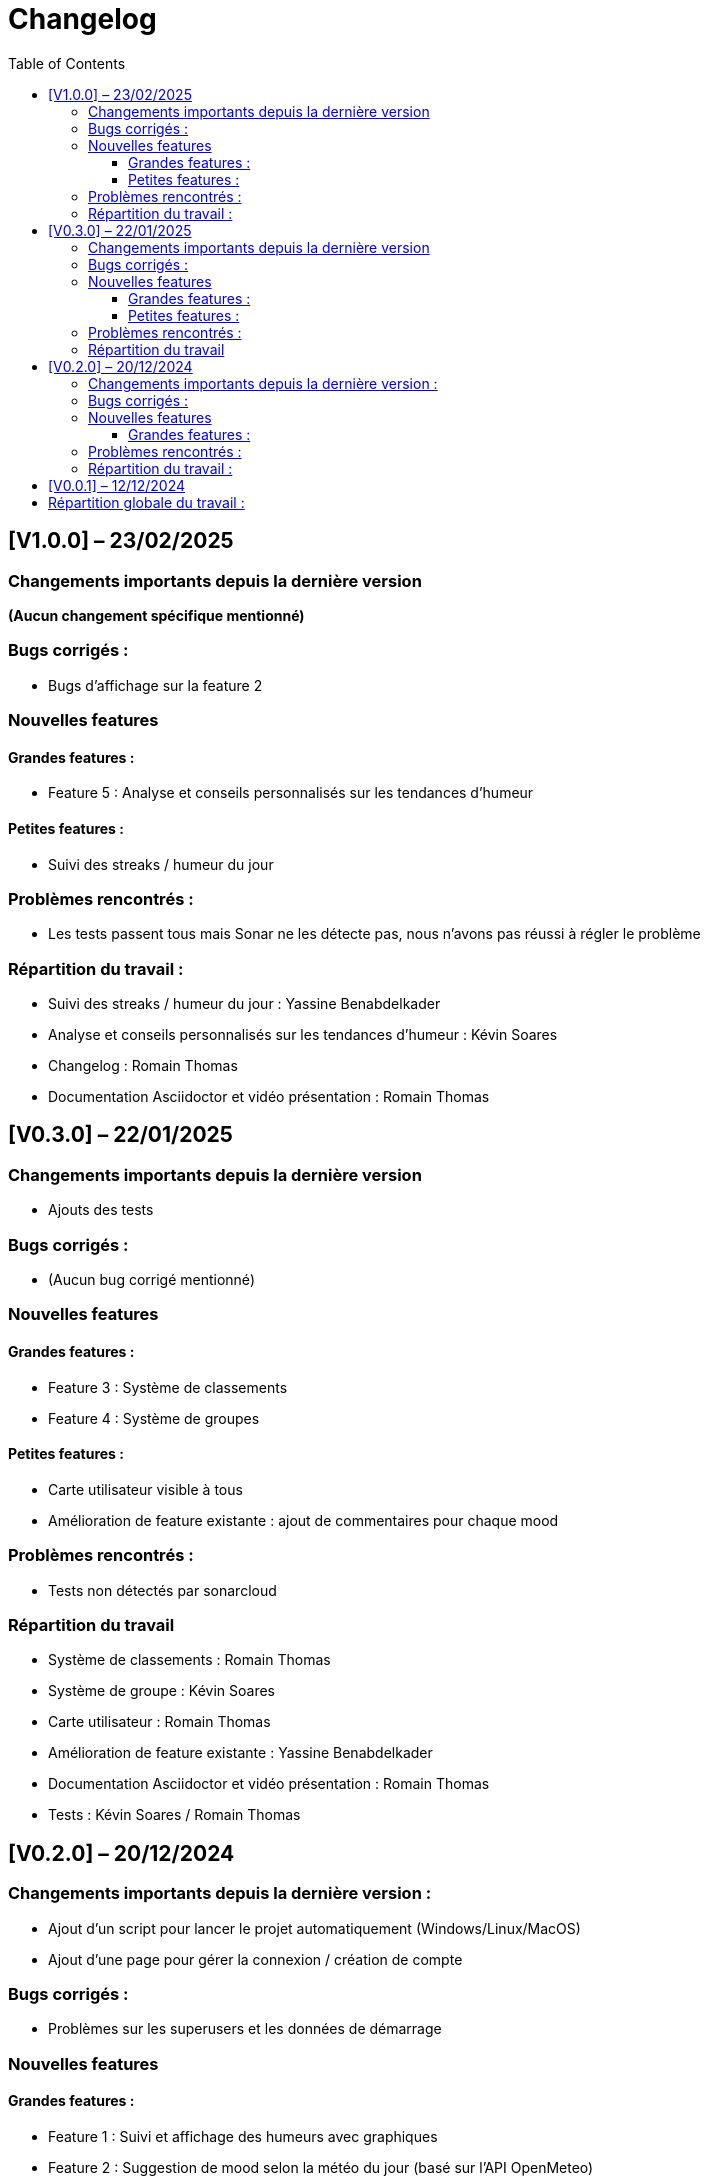 = Changelog
:doctype: article
:toc: left
:toclevels: 3

== [V1.0.0] – 23/02/2025

=== Changements importants depuis la dernière version
*(Aucun changement spécifique mentionné)*

=== Bugs corrigés :
* Bugs d’affichage sur la feature 2

=== Nouvelles features

==== Grandes features :
* Feature 5 : Analyse et conseils personnalisés sur les tendances d’humeur

==== Petites features :
* Suivi des streaks / humeur du jour

=== Problèmes rencontrés :
* Les tests passent tous mais Sonar ne les détecte pas, nous n’avons pas réussi à régler le problème

=== Répartition du travail :
* Suivi des streaks / humeur du jour : Yassine Benabdelkader  
* Analyse et conseils personnalisés sur les tendances d’humeur : Kévin Soares  
* Changelog : Romain Thomas  
* Documentation Asciidoctor et vidéo présentation : Romain Thomas

== [V0.3.0] – 22/01/2025

=== Changements importants depuis la dernière version
* Ajouts des tests

=== Bugs corrigés :
* (Aucun bug corrigé mentionné)

=== Nouvelles features

==== Grandes features :
* Feature 3 : Système de classements  
* Feature 4 : Système de groupes 

==== Petites features :
* Carte utilisateur visible à tous  
* Amélioration de feature existante : ajout de commentaires pour chaque mood

=== Problèmes rencontrés :
* Tests non détectés par sonarcloud

=== Répartition du travail
* Système de classements : Romain Thomas  
* Système de groupe : Kévin Soares  
* Carte utilisateur : Romain Thomas  
* Amélioration de feature existante : Yassine Benabdelkader  
* Documentation Asciidoctor et vidéo présentation : Romain Thomas  
* Tests : Kévin Soares / Romain Thomas

== [V0.2.0] – 20/12/2024

=== Changements importants depuis la dernière version :
* Ajout d’un script pour lancer le projet automatiquement (Windows/Linux/MacOS)  
* Ajout d’une page pour gérer la connexion / création de compte

=== Bugs corrigés :
* Problèmes sur les superusers et les données de démarrage

=== Nouvelles features

==== Grandes features :
* Feature 1 : Suivi et affichage des humeurs avec graphiques  
* Feature 2 : Suggestion de mood selon la météo du jour (basé sur l’API OpenMeteo)

=== Problèmes rencontrés :
* (Aucun problème mentionné)

=== Répartition du travail :
* Suivi et affichage des humeurs avec graphiques : Ryad Messaoudi  
* Suggestion de mood selon la météo : Yassine Benadelkader  
* Documentation Asciidoctor et vidéo présentation : Romain Thomas  
* Gestion des comptes : Kévin Soares  
* Configuration projet / script de lancement : Kévin Soares

== [V0.0.1] – 12/12/2024

* Mise en place du projet  
* Configuration de l’environnement Django (Python)  
* Ajout de badges Django CI et badges SonarCloud  
* Création de superUsers et des données de démarrage

== Répartition globale du travail :

[cols="1,1", options="header"]
|===
|Fonctionnalité |Contributeurs

|Suivi et affichage des humeurs avec graphiques
|Ryad Messaoudi

|Suggestion de mood selon la météo du jour
|Yassine Benabdelkader

|Page de connexion / inscription
|Kévin Soares

|Système de classements
|Romain Thomas

|Système de groupes
|Kévin Soares

|Carte de visite utilisateur
|Romain Thomas

|Amélioration de feature : commentaire
|Yassine Benabdelkader

|Suivi des streaks / humeur du jour
|Yassine Benabdelkader

|Analyse et conseils personnalisés sur les tendances d’humeur
|Yassine Benabdelkader

|Configuration projet / script de lancement
|Kévin Soares

|Tests
|Kévin Soares / Romain Thomas

|Gestion du Kanban
|Kévin Soares / Romain Thomas / Yassine Benadelkader

|Documentation (changelog, asciidoctor, vidéo)
|Romain Thomas
|===
